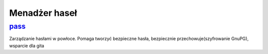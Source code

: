 Menadżer haseł
====================

.. _pass: https://www.passwordstore.org/

pass_
-------
Zarządzanie hasłami w powłoce. Pomaga tworzyć bezpieczne hasła, bezpiecznie przechowuje(szyfrowanie GnuPG), wsparcie dla gita

.. index:: pass




